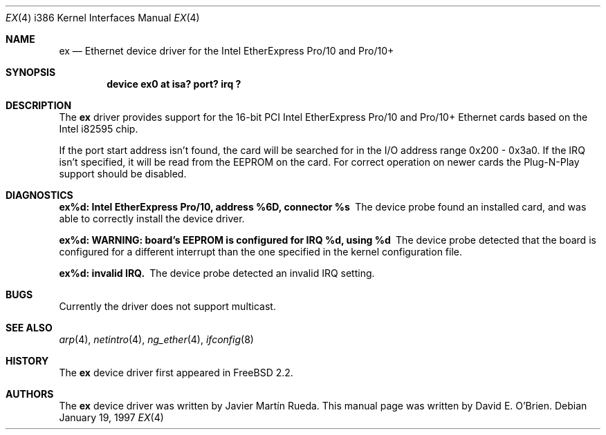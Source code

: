.\"
.\" Copyright (c) 1997 David E. O'Brien
.\"
.\" All rights reserved.
.\"
.\" Redistribution and use in source and binary forms, with or without
.\" modification, are permitted provided that the following conditions
.\" are met:
.\" 1. Redistributions of source code must retain the above copyright
.\"    notice, this list of conditions and the following disclaimer.
.\" 2. Redistributions in binary form must reproduce the above copyright
.\"    notice, this list of conditions and the following disclaimer in the
.\"    documentation and/or other materials provided with the distribution.
.\"
.\" THIS SOFTWARE IS PROVIDED BY THE DEVELOPERS ``AS IS'' AND ANY EXPRESS OR
.\" IMPLIED WARRANTIES, INCLUDING, BUT NOT LIMITED TO, THE IMPLIED WARRANTIES
.\" OF MERCHANTABILITY AND FITNESS FOR A PARTICULAR PURPOSE ARE DISCLAIMED.
.\" IN NO EVENT SHALL THE DEVELOPERS BE LIABLE FOR ANY DIRECT, INDIRECT,
.\" INCIDENTAL, SPECIAL, EXEMPLARY, OR CONSEQUENTIAL DAMAGES (INCLUDING, BUT
.\" NOT LIMITED TO, PROCUREMENT OF SUBSTITUTE GOODS OR SERVICES; LOSS OF USE,
.\" DATA, OR PROFITS; OR BUSINESS INTERRUPTION) HOWEVER CAUSED AND ON ANY
.\" THEORY OF LIABILITY, WHETHER IN CONTRACT, STRICT LIABILITY, OR TORT
.\" (INCLUDING NEGLIGENCE OR OTHERWISE) ARISING IN ANY WAY OUT OF THE USE OF
.\" THIS SOFTWARE, EVEN IF ADVISED OF THE POSSIBILITY OF SUCH DAMAGE.
.\"
.\" $FreeBSD: src/share/man/man4/man4.i386/ex.4,v 1.9.2.6 2001/08/17 13:08:45 ru Exp $
.\"
.Dd January 19, 1997
.Dt EX 4 i386
.Os
.Sh NAME
.Nm ex
.Nd "Ethernet device driver for the Intel EtherExpress Pro/10 and Pro/10+"
.Sh SYNOPSIS
.Cd "device ex0 at isa? port? irq ?"
.Sh DESCRIPTION
The
.Nm
driver provides support for the 16-bit PCI Intel EtherExpress Pro/10
and Pro/10+ Ethernet cards based on the Intel i82595 chip.
.Pp
If the port start address isn't found, the card will be searched for in the
I/O address range 0x200 - 0x3a0.  If the IRQ isn't specified, it will be
read from the EEPROM on the card.  For correct operation on newer
cards the Plug-N-Play support should be disabled.
.Sh DIAGNOSTICS
.Bl -diag
.It "ex%d: Intel EtherExpress Pro/10, address %6D, connector %s"
The device probe found an installed card, and was able to correctly install
the device driver.
.It "ex%d: WARNING: board's EEPROM is configured for IRQ %d, using %d"
The device probe detected that the board is configured for a different
interrupt than the one specified in the kernel configuration file.
.It "ex%d: invalid IRQ."
The device probe detected an invalid IRQ setting.
.El
.Sh BUGS
Currently the driver does not support multicast.
.Sh SEE ALSO
.Xr arp 4 ,
.Xr netintro 4 ,
.Xr ng_ether 4 ,
.Xr ifconfig 8
.Sh HISTORY
The
.Nm
device driver first appeared in
.Fx 2.2 .
.Sh AUTHORS
.An -nosplit
The
.Nm
device driver was written by
.An Javier Mart\('in Rueda .
This manual page was written by
.An David E. O'Brien .
